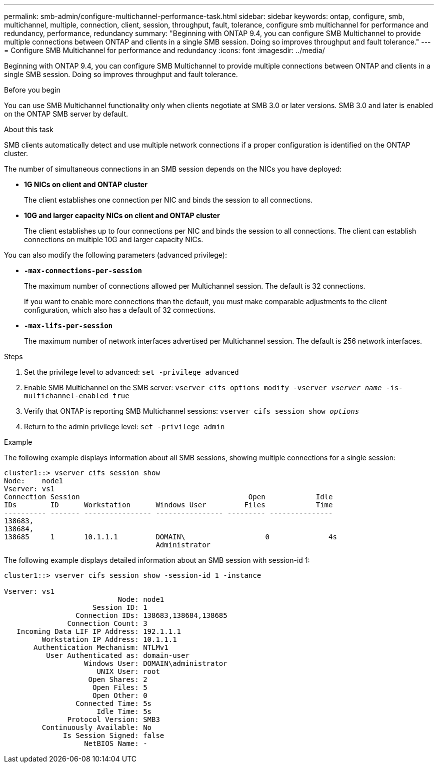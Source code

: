 ---
permalink: smb-admin/configure-multichannel-performance-task.html
sidebar: sidebar
keywords: ontap, configure, smb, multichannel, multiple, connection, client, session, throughput, fault, tolerance, configure smb multichannel for performance and redundancy, performance, redundancy
summary: "Beginning with ONTAP 9.4, you can configure SMB Multichannel to provide multiple connections between ONTAP and clients in a single SMB session. Doing so improves throughput and fault tolerance."
---
= Configure SMB Multichannel for performance and redundancy
:icons: font
:imagesdir: ../media/

[.lead]
Beginning with ONTAP 9.4, you can configure SMB Multichannel to provide multiple connections between ONTAP and clients in a single SMB session. Doing so improves throughput and fault tolerance.

.Before you begin

You can use SMB Multichannel functionality only when clients negotiate at SMB 3.0 or later versions. SMB 3.0 and later is enabled on the ONTAP SMB server by default.

.About this task

SMB clients automatically detect and use multiple network connections if a proper configuration is identified on the ONTAP cluster.

The number of simultaneous connections in an SMB session depends on the NICs you have deployed:

* *1G NICs on client and ONTAP cluster*
+
The client establishes one connection per NIC and binds the session to all connections.

* *10G and larger capacity NICs on client and ONTAP cluster*
+
The client establishes up to four connections per NIC and binds the session to all connections. The client can establish connections on multiple 10G and larger capacity NICs.

You can also modify the following parameters (advanced privilege):

* *`-max-connections-per-session`*
+
The maximum number of connections allowed per Multichannel session. The default is 32 connections.
+
If you want to enable more connections than the default, you must make comparable adjustments to the client configuration, which also has a default of 32 connections.

* *`-max-lifs-per-session`*
+
The maximum number of network interfaces advertised per Multichannel session. The default is 256 network interfaces.

.Steps

. Set the privilege level to advanced: `set -privilege advanced`
. Enable SMB Multichannel on the SMB server: `vserver cifs options modify -vserver _vserver_name_ -is-multichannel-enabled true`
. Verify that ONTAP is reporting SMB Multichannel sessions: `vserver cifs session show _options_`
. Return to the admin privilege level: `set -privilege admin`

.Example

The following example displays information about all SMB sessions, showing multiple connections for a single session:

----
cluster1::> vserver cifs session show
Node:    node1
Vserver: vs1
Connection Session                                        Open            Idle
IDs        ID      Workstation      Windows User         Files            Time
---------- ------- ---------------- ---------------- --------- ---------------
138683,
138684,
138685     1       10.1.1.1         DOMAIN\                   0              4s
                                    Administrator
----

The following example displays detailed information about an SMB session with session-id 1:

----
cluster1::> vserver cifs session show -session-id 1 -instance

Vserver: vs1
                           Node: node1
                     Session ID: 1
                 Connection IDs: 138683,138684,138685
               Connection Count: 3
   Incoming Data LIF IP Address: 192.1.1.1
         Workstation IP Address: 10.1.1.1
       Authentication Mechanism: NTLMv1
          User Authenticated as: domain-user
                   Windows User: DOMAIN\administrator
                      UNIX User: root
                    Open Shares: 2
                     Open Files: 5
                     Open Other: 0
                 Connected Time: 5s
                      Idle Time: 5s
               Protocol Version: SMB3
         Continuously Available: No
              Is Session Signed: false
                   NetBIOS Name: -
----
